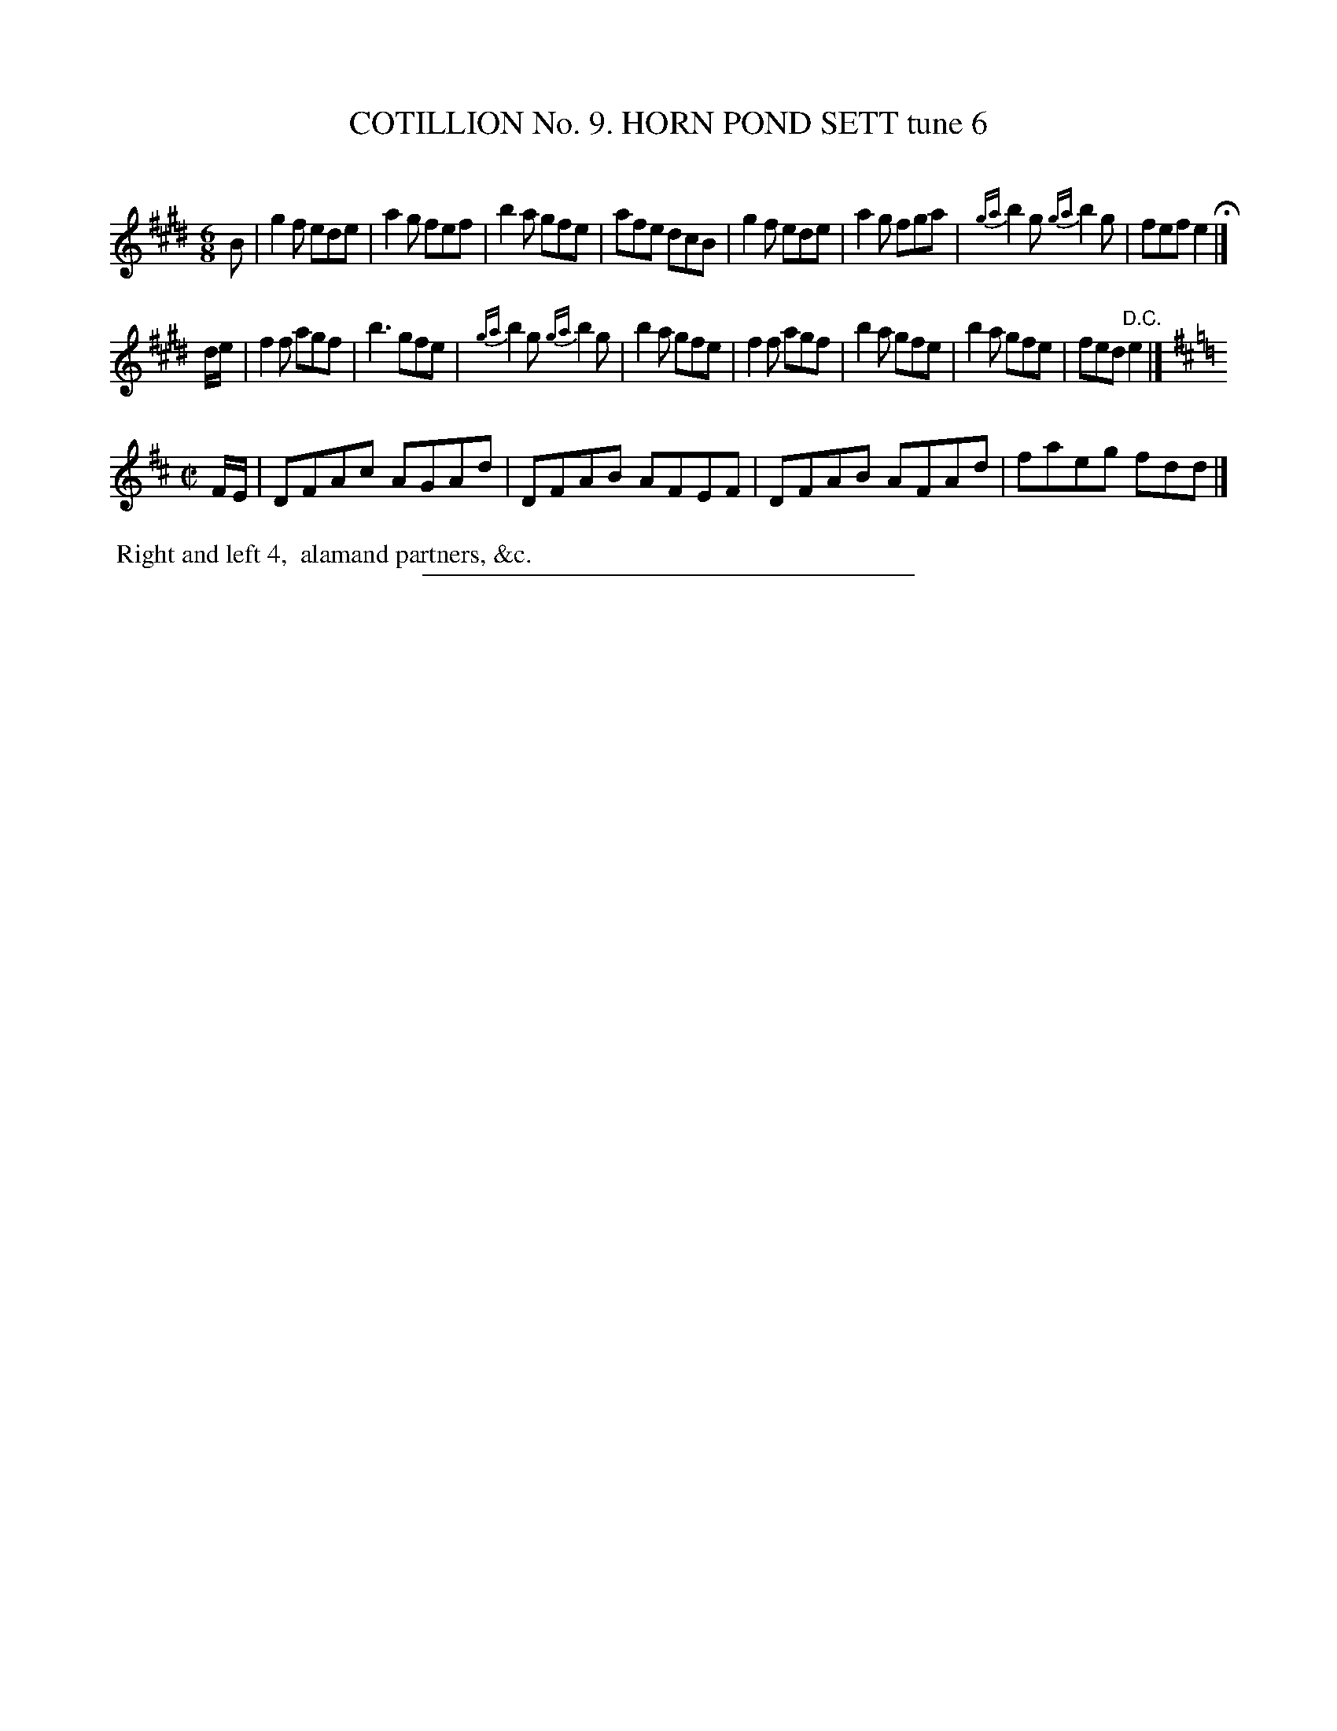 X: 30953
T: COTILLION No. 9. HORN POND SETT tune 6
C:
%R: jig+reel
B: Elias Howe "The Musician's Companion" Part 3 1844 p.95 #3
S: http://imslp.org/wiki/The_Musician's_Companion_(Howe,_Elias)
Z: 2015 John Chambers <jc:trillian.mit.edu>
N: The fermata at the end of strain 1 implies that strain 3 should also have a "D.C." at its end.
M: 6/8
L: 1/8
K: E	% and D
% - - - - - - - - - - - - - - - - - - - - - - - - - - - - -
B |\
g2f ede | a2g fef | b2a gfe | afe dcB |\
g2f ede | a2g fga | {ga}b2g {ga}b2g | fef e2 H|]
d/e/ |\
f2f agf | b3 gfe | {ga}b2g {ga}b2g | b2a gfe |\
f2f agf | b2a gfe | b2a gfe | fed "^D.C."e2 |]
K: D
M: C|
F/E/ |\
DFAc AGAd | DFAB AFEF | DFAB AFAd | faeg fdd |]
% - - - - - - - - - - Dance description - - - - - - - - - -
%%begintext align
%% Right and left 4,
%% alamand partners, &c.
%%endtext
% - - - - - - - - - - - - - - - - - - - - - - - - - - - - -
%%sep 1 1 300

